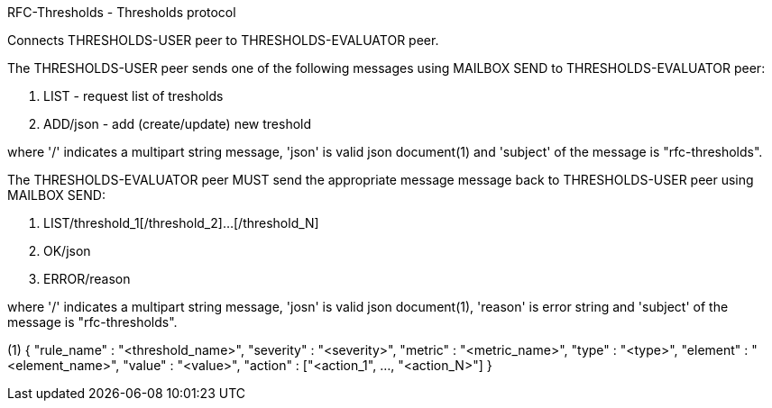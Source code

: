 
RFC-Thresholds  -  Thresholds protocol
====================================
Connects THRESHOLDS-USER peer to THRESHOLDS-EVALUATOR peer.

The THRESHOLDS-USER peer sends one of the following messages using MAILBOX SEND to THRESHOLDS-EVALUATOR peer:

. LIST - request list of tresholds
. ADD/json - add (create/update) new treshold

where '/' indicates a multipart string message, 'json' is valid json
document(1) and 'subject' of the message is "rfc-thresholds".

The THRESHOLDS-EVALUATOR peer MUST send the appropriate message message back to THRESHOLDS-USER peer using MAILBOX SEND:

. LIST/threshold_1[/threshold_2]...[/threshold_N]
. OK/json
. ERROR/reason

where '/' indicates a multipart string message, 'josn' is valid json document(1),
'reason' is error string and 'subject' of the message is "rfc-thresholds".


(1)
{
  "rule_name"   :  "<threshold_name>",
  "severity"    :  "<severity>",
  "metric"      :  "<metric_name>",
  "type"        :  "<type>",
  "element"     :  "<element_name>",
  "value"       :  "<value>",
  "action"      :  ["<action_1", ..., "<action_N>"]
}

